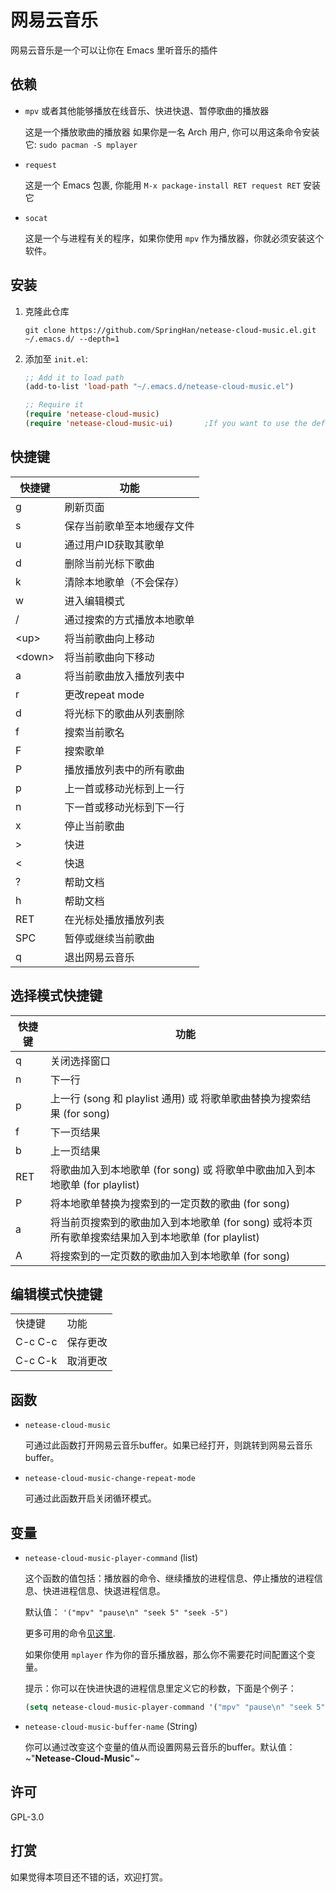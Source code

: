 * 网易云音乐
  网易云音乐是一个可以让你在 Emacs 里听音乐的插件

  [[./demo.png]]
** 依赖
   - ~mpv~ 或者其他能够播放在线音乐、快进快退、暂停歌曲的播放器

     这是一个播放歌曲的播放器
     如果你是一名 Arch 用户, 你可以用这条命令安装它: ~sudo pacman -S mplayer~
   - ~request~

     这是一个 Emacs 包裹, 你能用 ~M-x package-install RET request RET~ 安装它
   - ~socat~
     
     这是一个与进程有关的程序，如果你使用 ~mpv~ 作为播放器，你就必须安装这个软件。
** 安装
   1. 克隆此仓库
      #+begin_src shell
        git clone https://github.com/SpringHan/netease-cloud-music.el.git ~/.emacs.d/ --depth=1
      #+end_src
   2. 添加至 ~init.el~:
      #+begin_src emacs-lisp
        ;; Add it to load path
        (add-to-list 'load-path "~/.emacs.d/netease-cloud-music.el")

        ;; Require it
        (require 'netease-cloud-music)
        (require 'netease-cloud-music-ui)       ;If you want to use the default TUI, you should add this line in your configuration.
      #+end_src
** 快捷键
   | 快捷键 | 功能                       |
   |--------+----------------------------|
   | g      | 刷新页面                   |
   | s      | 保存当前歌单至本地缓存文件 |
   | u      | 通过用户ID获取其歌单       |
   | d      | 删除当前光标下歌曲         |
   | k      | 清除本地歌单（不会保存）   |
   | w      | 进入编辑模式               |
   | /      | 通过搜索的方式播放本地歌单 |
   | <up>   | 将当前歌曲向上移动         |
   | <down> | 将当前歌曲向下移动         |
   | a      | 将当前歌曲放入播放列表中   |
   | r      | 更改repeat mode            |
   | d      | 将光标下的歌曲从列表删除   |
   | f      | 搜索当前歌名               |
   | F      | 搜索歌单                   |
   | P      | 播放播放列表中的所有歌曲   |
   | p      | 上一首或移动光标到上一行   |
   | n      | 下一首或移动光标到下一行   |
   | x      | 停止当前歌曲               |
   | >      | 快进                       |
   | <      | 快退                       |
   | ?      | 帮助文档                   |
   | h      | 帮助文档                   |
   | RET    | 在光标处播放播放列表       |
   | SPC    | 暂停或继续当前歌曲         |
   | q      | 退出网易云音乐             |
** 选择模式快捷键
   | 快捷键 | 功能                                                                                                |
   |--------+-----------------------------------------------------------------------------------------------------|
   | q      | 关闭选择窗口                                                                                        |
   | n      | 下一行                                                                                              |
   | p      | 上一行 (song 和 playlist 通用) 或 将歌单歌曲替换为搜索结果 (for song)                               |
   | f      | 下一页结果                                                                                          |
   | b      | 上一页结果                                                                                          |
   | RET    | 将歌曲加入到本地歌单 (for song) 或 将歌单中歌曲加入到本地歌单 (for playlist)                        |
   | P      | 将本地歌单替换为搜索到的一定页数的歌曲 (for song)                                                   |
   | a      | 将当前页搜索到的歌曲加入到本地歌单 (for song) 或将本页所有歌单搜索结果加入到本地歌单 (for playlist) |
   | A      | 将搜索到的一定页数的歌曲加入到本地歌单 (for song)                                                   |
** 编辑模式快捷键
   | 快捷键  | 功能     |
   | C-c C-c | 保存更改 |
   | C-c C-k | 取消更改 |
** 函数
   - ~netease-cloud-music~

     可通过此函数打开网易云音乐buffer。如果已经打开，则跳转到网易云音乐buffer。

   - ~netease-cloud-music-change-repeat-mode~

     可通过此函数开启关闭循环模式。
** 变量
   - ~netease-cloud-music-player-command~ (list)

     这个函数的值包括：播放器的命令、继续播放的进程信息、停止播放的进程信息、快进进程信息、快退进程信息。

     默认值： ~'("mpv" "pause\n" "seek 5" "seek -5")~
     
     更多可用的命令[[https://github.com/SpringHan/netease-cloud-music.el/issues/3][见这里]].

     如果你使用 ~mplayer~ 作为你的音乐播放器，那么你不需要花时间配置这个变量。

     提示：你可以在快进快退的进程信息里定义它的秒数，下面是个例子：

     #+begin_src emacs-lisp
       (setq netease-cloud-music-player-command '("mpv" "pause\n" "seek 5" "seek -5"))
     #+end_src

   - ~netease-cloud-music-buffer-name~ (String)

     你可以通过改变这个变量的值从而设置网易云音乐的buffer。默认值：~"*Netease-Cloud-Music*"~

** 许可
   GPL-3.0
** 打赏
   如果觉得本项目还不错的话，欢迎打赏。
   [[./wechat.png]]
